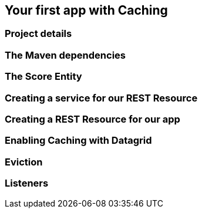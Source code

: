 == Your first app with Caching

=== Project details

=== The Maven dependencies

=== The Score Entity

=== Creating a service for our REST Resource

=== Creating a REST Resource for our app

=== Enabling Caching with Datagrid

=== Eviction

=== Listeners

